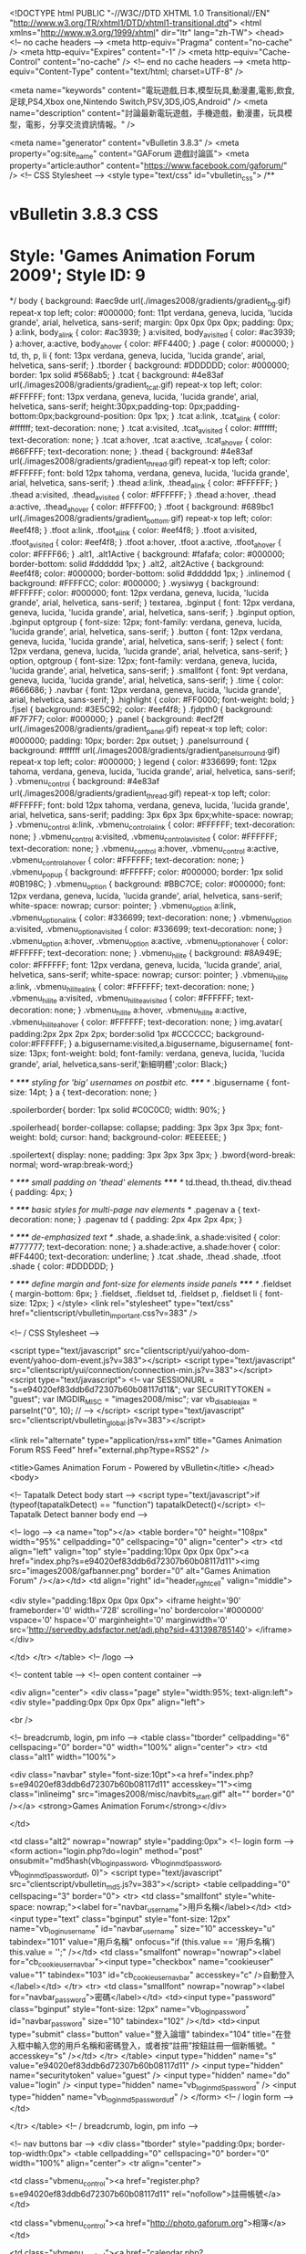 <!DOCTYPE html PUBLIC "-//W3C//DTD XHTML 1.0 Transitional//EN" "http://www.w3.org/TR/xhtml1/DTD/xhtml1-transitional.dtd">
<html xmlns="http://www.w3.org/1999/xhtml" dir="ltr" lang="zh-TW">
<head>
	<!-- no cache headers -->
	<meta http-equiv="Pragma" content="no-cache" />
	<meta http-equiv="Expires" content="-1" />
	<meta http-equiv="Cache-Control" content="no-cache" />
	<!-- end no cache headers -->
	<meta http-equiv="Content-Type" content="text/html; charset=UTF-8" />

<meta name="keywords" content="電玩遊戲,日本,模型玩具,動漫畫,電影,飲食,足球,PS4,Xbox one,Nintendo Switch,PSV,3DS,iOS,Android" />
<meta name="description" content="討論最新電玩遊戲，手機遊戲，動漫畫，玩具模型，電影，分享交流資訊情報。" />

<meta name="generator" content="vBulletin 3.8.3" />
<meta property="og:site_name" content="GAForum 遊戲討論區">
<meta property="article:author" content="https://www.facebook.com/gaforum/" />
<!-- CSS Stylesheet -->
<style type="text/css" id="vbulletin_css">
/**
* vBulletin 3.8.3 CSS
* Style: 'Games Animation Forum 2009'; Style ID: 9
*/
body
{
	background: #aec9de url(./images2008/gradients/gradient_bg.gif) repeat-x top left;
	color: #000000;
	font: 11pt verdana, geneva, lucida, 'lucida grande', arial, helvetica, sans-serif;
	margin: 0px 0px 0px 0px;
	padding: 0px;
}
a:link, body_alink
{
	color: #ac3939;
}
a:visited, body_avisited
{
	color: #ac3939;
}
a:hover, a:active, body_ahover
{
	color: #FF4400;
}
.page
{
	color: #000000;
}
td, th, p, li
{
	font: 13px verdana, geneva, lucida, 'lucida grande', arial, helvetica, sans-serif;
}
.tborder
{
	background: #DDDDDD;
	color: #000000;
	border: 1px solid #568ab5;
}
.tcat
{
	background: #4e83af url(./images2008/gradients/gradient_tcat.gif) repeat-x top left;
	color: #FFFFFF;
	font: 13px verdana, geneva, lucida, 'lucida grande', arial, helvetica, sans-serif;
	height:30px;padding-top: 0px;padding-bottom:0px;background-position: 0px 1px;
}
.tcat a:link, .tcat_alink
{
	color: #ffffff;
	text-decoration: none;
}
.tcat a:visited, .tcat_avisited
{
	color: #ffffff;
	text-decoration: none;
}
.tcat a:hover, .tcat a:active, .tcat_ahover
{
	color: #66FFFF;
	text-decoration: none;
}
.thead
{
	background: #4e83af url(./images2008/gradients/gradient_thread.gif) repeat-x top left;
	color: #FFFFFF;
	font: bold 12px tahoma, verdana, geneva, lucida, 'lucida grande', arial, helvetica, sans-serif;
}
.thead a:link, .thead_alink
{
	color: #FFFFFF;
}
.thead a:visited, .thead_avisited
{
	color: #FFFFFF;
}
.thead a:hover, .thead a:active, .thead_ahover
{
	color: #FFFF00;
}
.tfoot
{
	background: #689bc1 url(./images2008/gradients/gradient_bottom.gif) repeat-x top left;
	color: #eef4f8;
}
.tfoot a:link, .tfoot_alink
{
	color: #eef4f8;
}
.tfoot a:visited, .tfoot_avisited
{
	color: #eef4f8;
}
.tfoot a:hover, .tfoot a:active, .tfoot_ahover
{
	color: #FFFF66;
}
.alt1, .alt1Active
{
	background: #fafafa;
	color: #000000;
	border-bottom: solid #dddddd 1px;
}
.alt2, .alt2Active
{
	background: #eef4f8;
	color: #000000;
	border-bottom: solid #dddddd 1px;
}
.inlinemod
{
	background: #FFFFCC;
	color: #000000;
}
.wysiwyg
{
	background: #FFFFFF;
	color: #000000;
	font: 12px verdana, geneva, lucida, 'lucida grande', arial, helvetica, sans-serif;
}
textarea, .bginput
{
	font: 12px verdana, geneva, lucida, 'lucida grande', arial, helvetica, sans-serif;
}
.bginput option, .bginput optgroup
{
	font-size: 12px;
	font-family: verdana, geneva, lucida, 'lucida grande', arial, helvetica, sans-serif;
}
.button
{
	font: 12px verdana, geneva, lucida, 'lucida grande', arial, helvetica, sans-serif;
}
select
{
	font: 12px verdana, geneva, lucida, 'lucida grande', arial, helvetica, sans-serif;
}
option, optgroup
{
	font-size: 12px;
	font-family: verdana, geneva, lucida, 'lucida grande', arial, helvetica, sans-serif;
}
.smallfont
{
	font: 9pt verdana, geneva, lucida, 'lucida grande', arial, helvetica, sans-serif;
}
.time
{
	color: #666686;
}
.navbar
{
	font: 12px verdana, geneva, lucida, 'lucida grande', arial, helvetica, sans-serif;
}
.highlight
{
	color: #FF0000;
	font-weight: bold;
}
.fjsel
{
	background: #3E5C92;
	color: #eef4f8;
}
.fjdpth0
{
	background: #F7F7F7;
	color: #000000;
}
.panel
{
	background: #ecf2ff url(./images2008/gradients/gradient_panel.gif) repeat-x top left;
	color: #000000;
	padding: 10px;
	border: 2px outset;
}
.panelsurround
{
	background: #ffffff url(./images2008/gradients/gradient_panelsurround.gif) repeat-x top left;
	color: #000000;
}
legend
{
	color: #336699;
	font: 12px tahoma, verdana, geneva, lucida, 'lucida grande', arial, helvetica, sans-serif;
}
.vbmenu_control
{
	background: #4e83af url(./images2008/gradients/gradient_thread.gif) repeat-x top left;
	color: #FFFFFF;
	font: bold 12px tahoma, verdana, geneva, lucida, 'lucida grande', arial, helvetica, sans-serif;
	padding: 3px 6px 3px 6px;white-space: nowrap;
}
.vbmenu_control a:link, .vbmenu_control_alink
{
	color: #FFFFFF;
	text-decoration: none;
}
.vbmenu_control a:visited, .vbmenu_control_avisited
{
	color: #FFFFFF;
	text-decoration: none;
}
.vbmenu_control a:hover, .vbmenu_control a:active, .vbmenu_control_ahover
{
	color: #FFFFFF;
	text-decoration: none;
}
.vbmenu_popup
{
	background: #FFFFFF;
	color: #000000;
	border: 1px solid #0B198C;
}
.vbmenu_option
{
	background: #BBC7CE;
	color: #000000;
	font: 12px verdana, geneva, lucida, 'lucida grande', arial, helvetica, sans-serif;
	white-space: nowrap;
	cursor: pointer;
}
.vbmenu_option a:link, .vbmenu_option_alink
{
	color: #336699;
	text-decoration: none;
}
.vbmenu_option a:visited, .vbmenu_option_avisited
{
	color: #336699;
	text-decoration: none;
}
.vbmenu_option a:hover, .vbmenu_option a:active, .vbmenu_option_ahover
{
	color: #FFFFFF;
	text-decoration: none;
}
.vbmenu_hilite
{
	background: #8A949E;
	color: #FFFFFF;
	font: 12px verdana, geneva, lucida, 'lucida grande', arial, helvetica, sans-serif;
	white-space: nowrap;
	cursor: pointer;
}
.vbmenu_hilite a:link, .vbmenu_hilite_alink
{
	color: #FFFFFF;
	text-decoration: none;
}
.vbmenu_hilite a:visited, .vbmenu_hilite_avisited
{
	color: #FFFFFF;
	text-decoration: none;
}
.vbmenu_hilite a:hover, .vbmenu_hilite a:active, .vbmenu_hilite_ahover
{
	color: #FFFFFF;
	text-decoration: none;
}
img.avatar{
padding:2px 2px 2px 2px;
border:solid 1px #CCCCCC;
background-color:#FFFFFF;
}
a.bigusername:visited,a.bigusername,.bigusername{ font-size: 13px;  font-weight: bold;  font-family: verdana, geneva, lucida, 'lucida grande', arial, helvetica,sans-serif,'新細明體';color: Black;}



/* ***** styling for 'big' usernames on postbit etc. ***** */
.bigusername { font-size: 14pt; }
a { text-decoration: none; }

.spoilerborder{
	border: 1px solid #C0C0C0;
	width: 90%;
}

.spoilerhead{
	border-collapse: collapse;
	padding: 3px 3px 3px 3px;
	font-weight: bold;
	cursor: hand;
	background-color: #EEEEEE;
}

.spoilertext{
	display: none;
	padding: 3px 3px 3px 3px;
}
.bword{word-break: normal; word-wrap:break-word;}

/* ***** small padding on 'thead' elements ***** */
td.thead, th.thead, div.thead { padding: 4px; }

/* ***** basic styles for multi-page nav elements */
.pagenav a { text-decoration: none; }
.pagenav td { padding: 2px 4px 2px 4px; }

/* ***** de-emphasized text */
.shade, a.shade:link, a.shade:visited { color: #777777; text-decoration: none; }
a.shade:active, a.shade:hover { color: #FF4400; text-decoration: underline; }
.tcat .shade, .thead .shade, .tfoot .shade { color: #DDDDDD; }

/* ***** define margin and font-size for elements inside panels ***** */
.fieldset { margin-bottom: 6px; }
.fieldset, .fieldset td, .fieldset p, .fieldset li { font-size: 12px; }
</style>
<link rel="stylesheet" type="text/css" href="clientscript/vbulletin_important.css?v=383" />


<!-- / CSS Stylesheet -->

<script type="text/javascript" src="clientscript/yui/yahoo-dom-event/yahoo-dom-event.js?v=383"></script>
<script type="text/javascript" src="clientscript/yui/connection/connection-min.js?v=383"></script>
<script type="text/javascript">
<!--
var SESSIONURL = "s=e94020ef83ddb6d72307b60b08117d11&";
var SECURITYTOKEN = "guest";
var IMGDIR_MISC = "images2008/misc";
var vb_disable_ajax = parseInt("0", 10);
// -->
</script>
<script type="text/javascript" src="clientscript/vbulletin_global.js?v=383"></script>



	<link rel="alternate" type="application/rss+xml" title="Games Animation Forum RSS Feed" href="external.php?type=RSS2" />
	


	<title>Games Animation Forum - Powered by vBulletin</title>
</head>
<body>

<!-- Tapatalk Detect body start -->
<script type="text/javascript">if (typeof(tapatalkDetect) == "function") tapatalkDetect()</script>
<!-- Tapatalk Detect banner body end -->

<!-- logo -->
<a name="top"></a>
<table border="0" height="108px" width="95%" cellpadding="0" cellspacing="0" align="center">
<tr>
	<td align="left" valign="top" style="padding:10px 0px 0px 0px"><a href="index.php?s=e94020ef83ddb6d72307b60b08117d11"><img src="images2008/gafbanner.png" border="0" alt="Games Animation Forum" /></a></td>
	<td align="right" id="header_right_cell" valign="middle">
		
<div style="padding:18px 0px 0px 0px">
<iframe height='90' frameborder='0' width='728' scrolling='no' 
		 bordercolor='#000000' vspace='0' hspace='0' marginheight='0' 
		 marginwidth='0' src='http://servedby.adsfactor.net/adi.php?sid=431398785140'>
</iframe>
</div>

	</td>
</tr>
</table>
<!-- /logo -->

<!-- content table -->
<!-- open content container -->

<div align="center">
	<div class="page" style="width:95%; text-align:left">
		<div style="padding:0px 0px 0px 0px" align="left">





<br />

<!-- breadcrumb, login, pm info -->
<table class="tborder" cellpadding="6" cellspacing="0" border="0" width="100%" align="center">
<tr>
	<td class="alt1" width="100%">
		
			<div class="navbar" style="font-size:10pt"><a href="index.php?s=e94020ef83ddb6d72307b60b08117d11" accesskey="1"><img class="inlineimg" src="images2008/misc/navbits_start.gif" alt="" border="0" /></a> <strong>Games Animation Forum</strong></div>
		
	</td>

	<td class="alt2" nowrap="nowrap" style="padding:0px">
		<!-- login form -->
		<form action="login.php?do=login" method="post" onsubmit="md5hash(vb_login_password, vb_login_md5password, vb_login_md5password_utf, 0)">
		<script type="text/javascript" src="clientscript/vbulletin_md5.js?v=383"></script>
		<table cellpadding="0" cellspacing="3" border="0">
		<tr>
			<td class="smallfont" style="white-space: nowrap;"><label for="navbar_username">用戶名稱</label></td>
			<td><input type="text" class="bginput" style="font-size: 12px" name="vb_login_username" id="navbar_username" size="10" accesskey="u" tabindex="101" value="用戶名稱" onfocus="if (this.value == '用戶名稱') this.value = '';" /></td>
			<td class="smallfont" nowrap="nowrap"><label for="cb_cookieuser_navbar"><input type="checkbox" name="cookieuser" value="1" tabindex="103" id="cb_cookieuser_navbar" accesskey="c" />自動登入</label></td>
		</tr>
		<tr>
			<td class="smallfont" nowrap="nowrap"><label for="navbar_password">密碼</label></td>
			<td><input type="password" class="bginput" style="font-size: 12px" name="vb_login_password" id="navbar_password" size="10" tabindex="102" /></td>
			<td><input type="submit" class="button" value="登入論壇" tabindex="104" title="在登入框中輸入您的用戶名稱和密碼登入，或者按“註冊”按鈕註冊一個新帳號。" accesskey="s" /></td>
		</tr>
		</table>
		<input type="hidden" name="s" value="e94020ef83ddb6d72307b60b08117d11" />
		<input type="hidden" name="securitytoken" value="guest" />
		<input type="hidden" name="do" value="login" />
		<input type="hidden" name="vb_login_md5password" />
		<input type="hidden" name="vb_login_md5password_utf" />
		</form>
		<!-- / login form -->
	</td>

</tr>
</table>
<!-- / breadcrumb, login, pm info -->

<!-- nav buttons bar -->
<div class="tborder" style="padding:0px; border-top-width:0px">
	<table cellpadding="0" cellspacing="0" border="0" width="100%" align="center">
	<tr align="center">
		
		
			<td class="vbmenu_control"><a href="register.php?s=e94020ef83ddb6d72307b60b08117d11" rel="nofollow">註冊帳號</a></td>
		
		<td class="vbmenu_control"><a href="http://photo.gaforum.org">相簿</a></td>
		
			
			
		
		<td class="vbmenu_control"><a href="calendar.php?s=e94020ef83ddb6d72307b60b08117d11">日曆事件</a></td>

				<td class="vbmenu_control"><a href="forumdisplay.php?f=68" accesskey="2">查看新文章</a></td>
		
			
			<td class="vbmenu_control"><a href="forumdisplay.php?s=e94020ef83ddb6d72307b60b08117d11&amp;do=markread" rel="nofollow">標記版面已讀</a></td>
			
		
		
		
		</tr>
	</table>
</div>
<!-- / nav buttons bar -->

<br />












<!-- guest welcome message -->
<table class="tborder" cellpadding="6" cellspacing="0" border="0" width="100%" align="center">
<tr>
	<td class="tcat">歡迎來到<b>Games Animation Forum</b>!</td>
</tr>
<tr>
	<td class="alt1">
		您需要<a href="register.php?s=e94020ef83ddb6d72307b60b08117d11" rel="nofollow"><strong>註冊</strong></a>才能夠發文，首先請閱讀<a href="faq.php?s=e94020ef83ddb6d72307b60b08117d11"><strong>論壇説明</strong></a>以獲取更多資訊。<a href="register.php?s=e94020ef83ddb6d72307b60b08117d11"><strong>按此註冊</strong></a>，
或者選擇下面您所感興趣的版面進行瀏覽。
	</td>
</tr>
</table>
<!-- / guest welcome message -->
<br />


<div style="width:88px; overflow:hidden; float:right;">
<iframe src="//www.facebook.com/plugins/like.php?href=http%3A%2F%2Fwww.facebook.com%2Fgaforum&amp;width&amp;layout=button_count&amp;action=like&amp;show_faces=false&amp;share=false&amp;height=21" scrolling="no" frameborder="0" style="border:none; overflow:hidden; height:21px;" allowTransparency="true"></iframe>
</div>
<!-- main -->
<table class="tborder" cellpadding="6" cellspacing="0" border="0" width="100%" align="center">
<thead>
	<tr align="center">
	  <td class="thead">&nbsp;</td>
	  <td class="thead" width="100%" align="left">版面</td>
	  <td class="thead" nowrap="nowrap">主題</td>
	  <td class="thead" nowrap="nowrap">文章</td>
      <td class="thead" nowrap="nowrap">最後發表</td>
	  
	  <td class="thead" nowrap="nowrap" width="85">版主</td>
	  
	</tr>
</thead>

<tbody>

	<tr>
		<td class="tcat" colspan="6">
			
			<a style="float:right" href="#top" onclick="return toggle_collapse('forumbit_3')"><img id="collapseimg_forumbit_3" src="images2008/buttons/collapse_tcat.gif" alt="" border="0" /></a>
			
			<a href="forumdisplay.php?s=e94020ef83ddb6d72307b60b08117d11&amp;f=3">告示區</a>
			
			
		</td>
	</tr>

</tbody>



<tbody id="collapseobj_forumbit_3" style="">

<tr align="center">
	<td class="alt2"><img src="images2008/statusicon/forum_old.gif" alt="" border="0" id="forum_statusicon_12" /></td>
	<td class="alt1Active" align="left" id="f12">
		<div>
			<a href="forumdisplay.php?s=e94020ef83ddb6d72307b60b08117d11&amp;f=12"><strong>GAF告示版</strong></a>
			<!---->
		</div>
		
		
		
	</td>
	<td class="alt2">1,906</td>
	<td class="alt1">20,147</td>
    <td class="alt2" nowrap="nowrap">
<div class="smallfont" align="right">
	<div>
		<span style="white-space:nowrap">
		
		
		<a href="showthread.php?s=e94020ef83ddb6d72307b60b08117d11&amp;goto=newpost&amp;t=162264" style="white-space:nowrap" title="轉到主題“廣告匯報topic (張貼連結前請看頭post, 多謝合作)”的首個未讀回覆">廣告匯報topic (張貼連結前請看頭post,...</a></span>
	</div>
	<div align="right">
		<a href="member.php?s=e94020ef83ddb6d72307b60b08117d11&amp;find=lastposter&amp;f=12" rel="nofollow">滅龍士</a>
	</div>
	<div align="right" style="white-space:nowrap">
		03-07-18 <span class="time">08:34 PM</span>
		<a href="showthread.php?s=e94020ef83ddb6d72307b60b08117d11&amp;p=11558022#post11558022"><img class="inlineimg" src="images2008/buttons/lastpost.gif" alt="轉到最後發表的文章" border="0" /></a>
	</div>
</div>
</td>
	
	<td class="alt1"><div class="smallfont"><a href="member.php?s=e94020ef83ddb6d72307b60b08117d11&amp;u=27723">GreenTea</a>&nbsp;</div></td>
	
</tr>


</tbody>


<tbody>

	<tr>
		<td class="tcat" colspan="6">
			
			<a style="float:right" href="#top" onclick="return toggle_collapse('forumbit_4')"><img id="collapseimg_forumbit_4" src="images2008/buttons/collapse_tcat.gif" alt="" border="0" /></a>
			
			<a href="forumdisplay.php?s=e94020ef83ddb6d72307b60b08117d11&amp;f=4">GAF區</a>
			
			
		</td>
	</tr>

</tbody>



<tbody id="collapseobj_forumbit_4" style="">

<tr align="center">
	<td class="alt2"><img src="images2008/statusicon/forum_old.gif" alt="" border="0" id="forum_statusicon_8" /></td>
	<td class="alt1Active" align="left" id="f8">
		<div>
			<a href="forumdisplay.php?s=e94020ef83ddb6d72307b60b08117d11&amp;f=8"><strong>日本動漫畫討論版</strong></a>
			<!---->
		</div>
		
		
		
	</td>
	<td class="alt2">8,246</td>
	<td class="alt1">717,593</td>
    <td class="alt2" nowrap="nowrap">
<div class="smallfont" align="right">
	<div>
		<span style="white-space:nowrap">
		
		
		<a href="showthread.php?s=e94020ef83ddb6d72307b60b08117d11&amp;goto=newpost&amp;t=245820" style="white-space:nowrap" title="轉到主題“月曜日のたわわ(全12回)”的首個未讀回覆">月曜日のたわわ(全12回)</a></span>
	</div>
	<div align="right">
		<a href="member.php?s=e94020ef83ddb6d72307b60b08117d11&amp;find=lastposter&amp;f=8" rel="nofollow">亍　◣</a>
	</div>
	<div align="right" style="white-space:nowrap">
		今天 <span class="time">08:45 AM</span>
		<a href="showthread.php?s=e94020ef83ddb6d72307b60b08117d11&amp;p=11560304#post11560304"><img class="inlineimg" src="images2008/buttons/lastpost.gif" alt="轉到最後發表的文章" border="0" /></a>
	</div>
</div>
</td>
	
	<td class="alt1"><div class="smallfont"><a href="member.php?s=e94020ef83ddb6d72307b60b08117d11&amp;u=849">T.K.</a>, <a href="member.php?s=e94020ef83ddb6d72307b60b08117d11&amp;u=696">money</a>&nbsp;</div></td>
	
</tr>
<tr align="center">
	<td class="alt2"><img src="images2008/statusicon/forum_old.gif" alt="" border="0" id="forum_statusicon_9" /></td>
	<td class="alt1Active" align="left" id="f9">
		<div>
			<a href="forumdisplay.php?s=e94020ef83ddb6d72307b60b08117d11&amp;f=9"><strong>電視遊戲討論版</strong></a>
			<!---->
		</div>
		
		
		
	</td>
	<td class="alt2">12,995</td>
	<td class="alt1">700,197</td>
    <td class="alt2" nowrap="nowrap">
<div class="smallfont" align="right">
	<div>
		<span style="white-space:nowrap">
		
		
			<strong style="color:#336699;">[ETC]</strong>
			</span>
			<span style="white-space:nowrap">
		
		<a href="showthread.php?s=e94020ef83ddb6d72307b60b08117d11&amp;goto=newpost&amp;t=249970" style="white-space:nowrap" title="轉到主題“無双OROCHI３”的首個未讀回覆">無双OROCHI３</a></span>
	</div>
	<div align="right">
		<a href="member.php?s=e94020ef83ddb6d72307b60b08117d11&amp;find=lastposter&amp;f=9" rel="nofollow">whassupbun</a>
	</div>
	<div align="right" style="white-space:nowrap">
		今天 <span class="time">09:08 AM</span>
		<a href="showthread.php?s=e94020ef83ddb6d72307b60b08117d11&amp;p=11560308#post11560308"><img class="inlineimg" src="images2008/buttons/lastpost.gif" alt="轉到最後發表的文章" border="0" /></a>
	</div>
</div>
</td>
	
	<td class="alt1"><div class="smallfont"><a href="member.php?s=e94020ef83ddb6d72307b60b08117d11&amp;u=69">neo2046</a>, <a href="member.php?s=e94020ef83ddb6d72307b60b08117d11&amp;u=21630">シェンムー</a>&nbsp;</div></td>
	
</tr>
<tr align="center">
	<td class="alt2"><img src="images2008/statusicon/forum_old.gif" alt="" border="0" id="forum_statusicon_14" /></td>
	<td class="alt1Active" align="left" id="f14">
		<div>
			<a href="forumdisplay.php?s=e94020ef83ddb6d72307b60b08117d11&amp;f=14"><strong>手提遊戲機討論版</strong></a>
			<!---->
		</div>
		
		
		
	</td>
	<td class="alt2">5,769</td>
	<td class="alt1">338,128</td>
    <td class="alt2" nowrap="nowrap">
<div class="smallfont" align="right">
	<div>
		<span style="white-space:nowrap">
		
		
			<strong style="color:#336699;">[PSV]</strong>
			</span>
			<span style="white-space:nowrap">
		
		<a href="showthread.php?s=e94020ef83ddb6d72307b60b08117d11&amp;goto=newpost&amp;t=219838" style="white-space:nowrap" title="轉到主題“PS Vita 綜合情報討論區│全新「PCH-2000」型號 HK$1680│「Vita TV」HK$798”的首個未讀回覆">PS Vita 綜合情報討論區│全新「PCH-20...</a></span>
	</div>
	<div align="right">
		<a href="member.php?s=e94020ef83ddb6d72307b60b08117d11&amp;find=lastposter&amp;f=14" rel="nofollow">HAKAIDER</a>
	</div>
	<div align="right" style="white-space:nowrap">
		昨天 <span class="time">08:16 PM</span>
		<a href="showthread.php?s=e94020ef83ddb6d72307b60b08117d11&amp;p=11560235#post11560235"><img class="inlineimg" src="images2008/buttons/lastpost.gif" alt="轉到最後發表的文章" border="0" /></a>
	</div>
</div>
</td>
	
	<td class="alt1"><div class="smallfont"><a href="member.php?s=e94020ef83ddb6d72307b60b08117d11&amp;u=64">t-cup</a>, <a href="member.php?s=e94020ef83ddb6d72307b60b08117d11&amp;u=134">亞飛</a>&nbsp;</div></td>
	
</tr>
<tr align="center">
	<td class="alt2"><img src="images2008/statusicon/forum_old.gif" alt="" border="0" id="forum_statusicon_35" /></td>
	<td class="alt1Active" align="left" id="f35">
		<div>
			<a href="forumdisplay.php?s=e94020ef83ddb6d72307b60b08117d11&amp;f=35"><strong>攻略及心得交流區</strong></a>
			<!---->
		</div>
		
		
		
	</td>
	<td class="alt2">854</td>
	<td class="alt1">306,400</td>
    <td class="alt2" nowrap="nowrap">
<div class="smallfont" align="right">
	<div>
		<span style="white-space:nowrap">
		
		
			<strong style="color:#336699;">[NS]</strong>
			</span>
			<span style="white-space:nowrap">
		
		<a href="showthread.php?s=e94020ef83ddb6d72307b60b08117d11&amp;goto=newpost&amp;t=247880" style="white-space:nowrap" title="轉到主題“Splatoon 2 ｜ イカ戰略部- 互射心得交流- ᔦꙬᔨ --– Ver3.0,Shut up and take my money”的首個未讀回覆">Splatoon 2 ｜ イカ戰略部- 互射心得交流-...</a></span>
	</div>
	<div align="right">
		<a href="member.php?s=e94020ef83ddb6d72307b60b08117d11&amp;find=lastposter&amp;f=35" rel="nofollow">leungky1</a>
	</div>
	<div align="right" style="white-space:nowrap">
		昨天 <span class="time">11:07 AM</span>
		<a href="showthread.php?s=e94020ef83ddb6d72307b60b08117d11&amp;p=11560162#post11560162"><img class="inlineimg" src="images2008/buttons/lastpost.gif" alt="轉到最後發表的文章" border="0" /></a>
	</div>
</div>
</td>
	
	<td class="alt1"><div class="smallfont">&nbsp;</div></td>
	
</tr>
<tr align="center">
	<td class="alt2"><img src="images2008/statusicon/forum_old.gif" alt="" border="0" id="forum_statusicon_10" /></td>
	<td class="alt1Active" align="left" id="f10">
		<div>
			<a href="forumdisplay.php?s=e94020ef83ddb6d72307b60b08117d11&amp;f=10"><strong>街機遊戲討論版</strong></a>
			<!---->
		</div>
		
		
		
	</td>
	<td class="alt2">1,286</td>
	<td class="alt1">368,510</td>
    <td class="alt2" nowrap="nowrap">
<div class="smallfont" align="right">
	<div>
		<span style="white-space:nowrap">
		
		
		<a href="showthread.php?s=e94020ef83ddb6d72307b60b08117d11&amp;goto=newpost&amp;t=232881" style="white-space:nowrap" title="轉到主題“三國志大戰討論區 Vol.LIX &lt;&lt;我們回來了&gt;&gt;”的首個未讀回覆">三國志大戰討論區 Vol.LIX &lt;&lt;我...</a></span>
	</div>
	<div align="right">
		<a href="member.php?s=e94020ef83ddb6d72307b60b08117d11&amp;find=lastposter&amp;f=40" rel="nofollow">gun2506</a>
	</div>
	<div align="right" style="white-space:nowrap">
		今天 <span class="time">01:06 AM</span>
		<a href="showthread.php?s=e94020ef83ddb6d72307b60b08117d11&amp;p=11560289#post11560289"><img class="inlineimg" src="images2008/buttons/lastpost.gif" alt="轉到最後發表的文章" border="0" /></a>
	</div>
</div>
</td>
	
	<td class="alt1"><div class="smallfont"><a href="member.php?s=e94020ef83ddb6d72307b60b08117d11&amp;u=51">dan</a>, <a href="member.php?s=e94020ef83ddb6d72307b60b08117d11&amp;u=1462">snowman</a>&nbsp;</div></td>
	
</tr>
<tr align="center">
	<td class="alt2"><img src="images2008/statusicon/forum_old.gif" alt="" border="0" id="forum_statusicon_13" /></td>
	<td class="alt1Active" align="left" id="f13">
		<div>
			<a href="forumdisplay.php?s=e94020ef83ddb6d72307b60b08117d11&amp;f=13"><strong>PC電腦遊戲討論版</strong></a>
			<!---->
		</div>
		
		
		
	</td>
	<td class="alt2">3,207</td>
	<td class="alt1">472,589</td>
    <td class="alt2" nowrap="nowrap">
<div class="smallfont" align="right">
	<div>
		<span style="white-space:nowrap">
		
		
		<a href="showthread.php?s=e94020ef83ddb6d72307b60b08117d11&amp;goto=newpost&amp;t=249424" style="white-space:nowrap" title="轉到主題“「艦隊これくしょん -艦これ-」2018年3月23日一期最後的活動完結 VOL.13”的首個未讀回覆">「艦隊これくしょん -艦これ-」2018年3月2...</a></span>
	</div>
	<div align="right">
		<a href="member.php?s=e94020ef83ddb6d72307b60b08117d11&amp;find=lastposter&amp;f=13" rel="nofollow">leotam3</a>
	</div>
	<div align="right" style="white-space:nowrap">
		昨天 <span class="time">11:02 PM</span>
		<a href="showthread.php?s=e94020ef83ddb6d72307b60b08117d11&amp;p=11560264#post11560264"><img class="inlineimg" src="images2008/buttons/lastpost.gif" alt="轉到最後發表的文章" border="0" /></a>
	</div>
</div>
</td>
	
	<td class="alt1"><div class="smallfont"><a href="member.php?s=e94020ef83ddb6d72307b60b08117d11&amp;u=1058">Hitomi</a>&nbsp;</div></td>
	
</tr>
<tr align="center">
	<td class="alt2"><img src="images2008/statusicon/forum_old.gif" alt="" border="0" id="forum_statusicon_39" /></td>
	<td class="alt1Active" align="left" id="f39">
		<div>
			<a href="forumdisplay.php?s=e94020ef83ddb6d72307b60b08117d11&amp;f=39"><strong>手機資訊/電腦軟硬討論</strong></a>
			<!---->
		</div>
		
		
		
	</td>
	<td class="alt2">19,684</td>
	<td class="alt1">165,911</td>
    <td class="alt2" nowrap="nowrap">
<div class="smallfont" align="right">
	<div>
		<span style="white-space:nowrap">
		
		
			<strong style="color:#336699;">[主題公園]</strong>
			</span>
			<span style="white-space:nowrap">
		
		<a href="showthread.php?s=e94020ef83ddb6d72307b60b08117d11&amp;goto=newpost&amp;t=218795" style="white-space:nowrap" title="轉到主題“WindowsPhone 系統/手提/平板 討論區 (一)”的首個未讀回覆">WindowsPhone 系統/手提/平板 討論區 (一...</a></span>
	</div>
	<div align="right">
		<a href="member.php?s=e94020ef83ddb6d72307b60b08117d11&amp;find=lastposter&amp;f=39" rel="nofollow">nds</a>
	</div>
	<div align="right" style="white-space:nowrap">
		今天 <span class="time">12:21 AM</span>
		<a href="showthread.php?s=e94020ef83ddb6d72307b60b08117d11&amp;p=11560279#post11560279"><img class="inlineimg" src="images2008/buttons/lastpost.gif" alt="轉到最後發表的文章" border="0" /></a>
	</div>
</div>
</td>
	
	<td class="alt1"><div class="smallfont"><a href="member.php?s=e94020ef83ddb6d72307b60b08117d11&amp;u=3002">Gnosis</a>&nbsp;</div></td>
	
</tr>
<tr align="center">
	<td class="alt2"><img src="images2008/statusicon/forum_old.gif" alt="" border="0" id="forum_statusicon_41" /></td>
	<td class="alt1Active" align="left" id="f41">
		<div>
			<a href="forumdisplay.php?s=e94020ef83ddb6d72307b60b08117d11&amp;f=41"><strong>手機平板遊戲討論版</strong></a>
			<!---->
		</div>
		
		
		
	</td>
	<td class="alt2">610</td>
	<td class="alt1">262,498</td>
    <td class="alt2" nowrap="nowrap">
<div class="smallfont" align="right">
	<div>
		<span style="white-space:nowrap">
		
		
		<a href="showthread.php?s=e94020ef83ddb6d72307b60b08117d11&amp;goto=newpost&amp;t=242141" style="white-space:nowrap" title="轉到主題“「スーパーロボット大戦X-Ω」討論區。 巴里華擊団・花組參戰”的首個未讀回覆">「スーパーロボット大戦X-Ω」討論區。 巴里...</a></span>
	</div>
	<div align="right">
		<a href="member.php?s=e94020ef83ddb6d72307b60b08117d11&amp;find=lastposter&amp;f=41" rel="nofollow">ShinDou</a>
	</div>
	<div align="right" style="white-space:nowrap">
		今天 <span class="time">08:51 AM</span>
		<a href="showthread.php?s=e94020ef83ddb6d72307b60b08117d11&amp;p=11560307#post11560307"><img class="inlineimg" src="images2008/buttons/lastpost.gif" alt="轉到最後發表的文章" border="0" /></a>
	</div>
</div>
</td>
	
	<td class="alt1"><div class="smallfont"><a href="member.php?s=e94020ef83ddb6d72307b60b08117d11&amp;u=707">KTN</a>, <a href="member.php?s=e94020ef83ddb6d72307b60b08117d11&amp;u=2525">Metal Gear NT</a>&nbsp;</div></td>
	
</tr>


</tbody>


<tbody>

	<tr>
		<td class="tcat" colspan="6">
			
			<a style="float:right" href="#top" onclick="return toggle_collapse('forumbit_5')"><img id="collapseimg_forumbit_5" src="images2008/buttons/collapse_tcat.gif" alt="" border="0" /></a>
			
			<a href="forumdisplay.php?s=e94020ef83ddb6d72307b60b08117d11&amp;f=5">其他</a>
			
			
		</td>
	</tr>

</tbody>



<tbody id="collapseobj_forumbit_5" style="">

<tr align="center">
	<td class="alt2"><img src="images2008/statusicon/forum_old.gif" alt="" border="0" id="forum_statusicon_15" /></td>
	<td class="alt1Active" align="left" id="f15">
		<div>
			<a href="forumdisplay.php?s=e94020ef83ddb6d72307b60b08117d11&amp;f=15"><strong>~清談館~</strong></a>
			<!---->
		</div>
		
		
		
	</td>
	<td class="alt2">14,860</td>
	<td class="alt1">1,228,362</td>
    <td class="alt2" nowrap="nowrap">
<div class="smallfont" align="right">
	<div>
		<span style="white-space:nowrap">
		
		
		<a href="showthread.php?s=e94020ef83ddb6d72307b60b08117d11&amp;goto=newpost&amp;t=245514" style="white-space:nowrap" title="轉到主題“有無d一睇你真係會笑XD/有趣既圖分享下?? [vol.24]”的首個未讀回覆">有無d一睇你真係會笑XD/有趣既圖分享下??...</a></span>
	</div>
	<div align="right">
		<a href="member.php?s=e94020ef83ddb6d72307b60b08117d11&amp;find=lastposter&amp;f=15" rel="nofollow">亍　◣</a>
	</div>
	<div align="right" style="white-space:nowrap">
		昨天 <span class="time">11:19 PM</span>
		<a href="showthread.php?s=e94020ef83ddb6d72307b60b08117d11&amp;p=11560269#post11560269"><img class="inlineimg" src="images2008/buttons/lastpost.gif" alt="轉到最後發表的文章" border="0" /></a>
	</div>
</div>
</td>
	
	<td class="alt1"><div class="smallfont"><a href="member.php?s=e94020ef83ddb6d72307b60b08117d11&amp;u=1692">佳佳里</a>, <a href="member.php?s=e94020ef83ddb6d72307b60b08117d11&amp;u=122">Kojiro Fuuma</a>&nbsp;</div></td>
	
</tr>
<tr align="center">
	<td class="alt2"><img src="images2008/statusicon/forum_old.gif" alt="" border="0" id="forum_statusicon_17" /></td>
	<td class="alt1Active" align="left" id="f17">
		<div>
			<a href="forumdisplay.php?s=e94020ef83ddb6d72307b60b08117d11&amp;f=17"><strong>收藏品討論版</strong></a>
			<!---->
		</div>
		
		
		
	</td>
	<td class="alt2">4,126</td>
	<td class="alt1">326,888</td>
    <td class="alt2" nowrap="nowrap">
<div class="smallfont" align="right">
	<div>
		<span style="white-space:nowrap">
		
		
		<a href="showthread.php?s=e94020ef83ddb6d72307b60b08117d11&amp;goto=newpost&amp;t=239046" style="white-space:nowrap" title="轉到主題“Bandai 模型討論區 Vol.26”的首個未讀回覆">Bandai 模型討論區 Vol.26</a></span>
	</div>
	<div align="right">
		<a href="member.php?s=e94020ef83ddb6d72307b60b08117d11&amp;find=lastposter&amp;f=17" rel="nofollow">fami~yan</a>
	</div>
	<div align="right" style="white-space:nowrap">
		昨天 <span class="time">10:41 PM</span>
		<a href="showthread.php?s=e94020ef83ddb6d72307b60b08117d11&amp;p=11560257#post11560257"><img class="inlineimg" src="images2008/buttons/lastpost.gif" alt="轉到最後發表的文章" border="0" /></a>
	</div>
</div>
</td>
	
	<td class="alt1"><div class="smallfont"><a href="member.php?s=e94020ef83ddb6d72307b60b08117d11&amp;u=1511">kog</a>&nbsp;</div></td>
	
</tr>
<tr align="center">
	<td class="alt2"><img src="images2008/statusicon/forum_old.gif" alt="" border="0" id="forum_statusicon_44" /></td>
	<td class="alt1Active" align="left" id="f44">
		<div>
			<a href="forumdisplay.php?s=e94020ef83ddb6d72307b60b08117d11&amp;f=44"><strong>學術文化綜合研討區</strong></a>
			<!---->
		</div>
		
		
		
	</td>
	<td class="alt2">2,952</td>
	<td class="alt1">86,263</td>
    <td class="alt2" nowrap="nowrap">
<div class="smallfont" align="right">
	<div>
		<span style="white-space:nowrap">
		
		
		<a href="showthread.php?s=e94020ef83ddb6d72307b60b08117d11&amp;goto=newpost&amp;t=249858" style="white-space:nowrap" title="轉到主題“[鄭凱甄怪眼螢] 首以港人命名！香港發現新品種螢火蟲”的首個未讀回覆">[鄭凱甄怪眼螢] 首以港人命名！香港發現新品...</a></span>
	</div>
	<div align="right">
		<a href="member.php?s=e94020ef83ddb6d72307b60b08117d11&amp;find=lastposter&amp;f=44" rel="nofollow">( ﾟωﾟ)?</a>
	</div>
	<div align="right" style="white-space:nowrap">
		02-23-18 <span class="time">08:19 PM</span>
		<a href="showthread.php?s=e94020ef83ddb6d72307b60b08117d11&amp;p=11555649#post11555649"><img class="inlineimg" src="images2008/buttons/lastpost.gif" alt="轉到最後發表的文章" border="0" /></a>
	</div>
</div>
</td>
	
	<td class="alt1"><div class="smallfont"><a href="member.php?s=e94020ef83ddb6d72307b60b08117d11&amp;u=698">Astaroth</a>&nbsp;</div></td>
	
</tr>
<tr align="center">
	<td class="alt2"><img src="images2008/statusicon/forum_old.gif" alt="" border="0" id="forum_statusicon_62" /></td>
	<td class="alt1Active" align="left" id="f62">
		<div>
			<a href="forumdisplay.php?s=e94020ef83ddb6d72307b60b08117d11&amp;f=62"><strong>＜＜繼續談情＞＞</strong></a>
			<!---->
		</div>
		
		
		
	</td>
	<td class="alt2">527</td>
	<td class="alt1">36,566</td>
    <td class="alt2" nowrap="nowrap">
<div class="smallfont" align="right">
	<div>
		<span style="white-space:nowrap">
		
		
			<strong style="color:#336699;">[死死團]</strong>
			</span>
			<span style="white-space:nowrap">
		
		<a href="showthread.php?s=e94020ef83ddb6d72307b60b08117d11&amp;goto=newpost&amp;t=246745" style="white-space:nowrap" title="轉到主題“各位愁人節快樂”的首個未讀回覆">各位愁人節快樂</a></span>
	</div>
	<div align="right">
		<a href="member.php?s=e94020ef83ddb6d72307b60b08117d11&amp;find=lastposter&amp;f=62" rel="nofollow">DevilElvis</a>
	</div>
	<div align="right" style="white-space:nowrap">
		02-14-17 <span class="time">01:27 AM</span>
		<a href="showthread.php?s=e94020ef83ddb6d72307b60b08117d11&amp;p=11445792#post11445792"><img class="inlineimg" src="images2008/buttons/lastpost.gif" alt="轉到最後發表的文章" border="0" /></a>
	</div>
</div>
</td>
	
	<td class="alt1"><div class="smallfont"><a href="member.php?s=e94020ef83ddb6d72307b60b08117d11&amp;u=853">KIM</a>&nbsp;</div></td>
	
</tr>
<tr align="center">
	<td class="alt2"><img src="images2008/statusicon/forum_old.gif" alt="" border="0" id="forum_statusicon_60" /></td>
	<td class="alt1Active" align="left" id="f60">
		<div>
			<a href="forumdisplay.php?s=e94020ef83ddb6d72307b60b08117d11&amp;f=60"><strong>02專區</strong></a>
			<!---->
		</div>
		
		
		
	</td>
	<td class="alt2">400</td>
	<td class="alt1">7,379</td>
    <td class="alt2" nowrap="nowrap">
<div class="smallfont" align="right">
	<div>
		<span style="white-space:nowrap">
		
		
		<a href="showthread.php?s=e94020ef83ddb6d72307b60b08117d11&amp;goto=newpost&amp;t=194674" style="white-space:nowrap" title="轉到主題“雲海教 格羅茲尼 第四十一公里:「2017另異十大倒數」”的首個未讀回覆">雲海教 格羅茲尼 第四十一公里:「2017另異...</a></span>
	</div>
	<div align="right">
		<a href="member.php?s=e94020ef83ddb6d72307b60b08117d11&amp;find=lastposter&amp;f=60" rel="nofollow">windart</a>
	</div>
	<div align="right" style="white-space:nowrap">
		03-06-18 <span class="time">12:05 AM</span>
		<a href="showthread.php?s=e94020ef83ddb6d72307b60b08117d11&amp;p=11557684#post11557684"><img class="inlineimg" src="images2008/buttons/lastpost.gif" alt="轉到最後發表的文章" border="0" /></a>
	</div>
</div>
</td>
	
	<td class="alt1"><div class="smallfont"><a href="member.php?s=e94020ef83ddb6d72307b60b08117d11&amp;u=1692">佳佳里</a>&nbsp;</div></td>
	
</tr>
<tr align="center">
	<td class="alt2"><img src="images2008/statusicon/forum_old.gif" alt="" border="0" id="forum_statusicon_33" /></td>
	<td class="alt1Active" align="left" id="f33">
		<div>
			<a href="forumdisplay.php?s=e94020ef83ddb6d72307b60b08117d11&amp;f=33"><strong>Cosplay同人MIX討論區</strong></a>
			<!---->
		</div>
		
		
		
	</td>
	<td class="alt2">6,810</td>
	<td class="alt1">96,671</td>
    <td class="alt2" nowrap="nowrap">
<div class="smallfont" align="right">
	<div>
		<span style="white-space:nowrap">
		
		
			<strong style="color:#336699;">[作品發表]</strong>
			</span>
			<span style="white-space:nowrap">
		
		<a href="showthread.php?s=e94020ef83ddb6d72307b60b08117d11&amp;goto=newpost&amp;t=249948" style="white-space:nowrap" title="轉到主題“[河馬仔專欄---黎民小宅聚水塘]WHITE DAY情人節的感覺”的首個未讀回覆">[河馬仔專欄---黎民小宅聚水塘]WHITE D...</a></span>
	</div>
	<div align="right">
		<a href="member.php?s=e94020ef83ddb6d72307b60b08117d11&amp;find=lastposter&amp;f=33" rel="nofollow">河馬仔</a>
	</div>
	<div align="right" style="white-space:nowrap">
		03-13-18 <span class="time">12:30 AM</span>
		<a href="showthread.php?s=e94020ef83ddb6d72307b60b08117d11&amp;p=11559171#post11559171"><img class="inlineimg" src="images2008/buttons/lastpost.gif" alt="轉到最後發表的文章" border="0" /></a>
	</div>
</div>
</td>
	
	<td class="alt1"><div class="smallfont"><a href="member.php?s=e94020ef83ddb6d72307b60b08117d11&amp;u=7042">M-eye</a>, <a href="member.php?s=e94020ef83ddb6d72307b60b08117d11&amp;u=4415">windart</a>&nbsp;</div></td>
	
</tr>
<tr align="center">
	<td class="alt2"><img src="images2008/statusicon/forum_old.gif" alt="" border="0" id="forum_statusicon_24" /></td>
	<td class="alt1Active" align="left" id="f24">
		<div>
			<a href="forumdisplay.php?s=e94020ef83ddb6d72307b60b08117d11&amp;f=24"><strong>Ｈ－ＧＡＭＥの部屋</strong></a>
			<!---->
		</div>
		
		
		
	</td>
	<td class="alt2">1,694</td>
	<td class="alt1">59,885</td>
    <td class="alt2" nowrap="nowrap">
<div class="smallfont" align="right">
	<div>
		<span style="white-space:nowrap">
		
		
		<a href="showthread.php?s=e94020ef83ddb6d72307b60b08117d11&amp;goto=newpost&amp;t=207995" style="white-space:nowrap" title="轉到主題“&lt;ALICE SOFT&gt;RANCE10 已推出”的首個未讀回覆">&lt;ALICE SOFT&gt;RANCE10 已推出</a></span>
	</div>
	<div align="right">
		<a href="member.php?s=e94020ef83ddb6d72307b60b08117d11&amp;find=lastposter&amp;f=24" rel="nofollow">stevenfan</a>
	</div>
	<div align="right" style="white-space:nowrap">
		03-16-18 <span class="time">04:57 PM</span>
		<a href="showthread.php?s=e94020ef83ddb6d72307b60b08117d11&amp;p=11559929#post11559929"><img class="inlineimg" src="images2008/buttons/lastpost.gif" alt="轉到最後發表的文章" border="0" /></a>
	</div>
</div>
</td>
	
	<td class="alt1"><div class="smallfont"><a href="member.php?s=e94020ef83ddb6d72307b60b08117d11&amp;u=184">彩子</a>, <a href="member.php?s=e94020ef83ddb6d72307b60b08117d11&amp;u=550">Yakumo Fujii</a>&nbsp;</div></td>
	
</tr>
<tr align="center">
	<td class="alt2"><img src="images2008/statusicon/forum_old.gif" alt="" border="0" id="forum_statusicon_20" /></td>
	<td class="alt1Active" align="left" id="f20">
		<div>
			<a href="forumdisplay.php?s=e94020ef83ddb6d72307b60b08117d11&amp;f=20"><strong>買賣專區</strong></a>
			<!---->
		</div>
		
		
		
	</td>
	<td class="alt2">9,635</td>
	<td class="alt1">42,189</td>
    <td class="alt2" nowrap="nowrap">
<div class="smallfont" align="right">
	<div>
		<span style="white-space:nowrap">
		
		
		<a href="showthread.php?s=e94020ef83ddb6d72307b60b08117d11&amp;goto=newpost&amp;t=249969" style="white-space:nowrap" title="轉到主題“放 NS 日版星之卡比”的首個未讀回覆">放 NS 日版星之卡比</a></span>
	</div>
	<div align="right">
		<a href="member.php?s=e94020ef83ddb6d72307b60b08117d11&amp;find=lastposter&amp;f=20" rel="nofollow">BBQBBQ</a>
	</div>
	<div align="right" style="white-space:nowrap">
		昨天 <span class="time">05:12 PM</span>
		<a href="showthread.php?s=e94020ef83ddb6d72307b60b08117d11&amp;p=11560213#post11560213"><img class="inlineimg" src="images2008/buttons/lastpost.gif" alt="轉到最後發表的文章" border="0" /></a>
	</div>
</div>
</td>
	
	<td class="alt1"><div class="smallfont">&nbsp;</div></td>
	
</tr>


</tbody>


<tbody>

	<tr>
		<td class="tcat" colspan="6">
			
			<a style="float:right" href="#top" onclick="return toggle_collapse('forumbit_6')"><img id="collapseimg_forumbit_6" src="images2008/buttons/collapse_tcat.gif" alt="" border="0" /></a>
			
			<a href="forumdisplay.php?s=e94020ef83ddb6d72307b60b08117d11&amp;f=6">娛樂興趣區</a>
			
			
		</td>
	</tr>

</tbody>



<tbody id="collapseobj_forumbit_6" style="">

<tr align="center">
	<td class="alt2"><img src="images2008/statusicon/forum_old.gif" alt="" border="0" id="forum_statusicon_16" /></td>
	<td class="alt1Active" align="left" id="f16">
		<div>
			<a href="forumdisplay.php?s=e94020ef83ddb6d72307b60b08117d11&amp;f=16"><strong>娛樂資訊潮流頻道</strong></a>
			<!---->
		</div>
		
		
		
	</td>
	<td class="alt2">10,301</td>
	<td class="alt1">427,224</td>
    <td class="alt2" nowrap="nowrap">
<div class="smallfont" align="right">
	<div>
		<span style="white-space:nowrap">
		
		
			<strong style="color:#336699;">[西片]</strong>
			</span>
			<span style="white-space:nowrap">
		
		<a href="showthread.php?s=e94020ef83ddb6d72307b60b08117d11&amp;goto=newpost&amp;t=244801" style="white-space:nowrap" title="轉到主題“Avengers: Infinity War ︱復仇者聯盟3：無限之戰 (4月27日)”的首個未讀回覆">Avengers: Infinity War ︱復仇者聯盟3...</a></span>
	</div>
	<div align="right">
		<a href="member.php?s=e94020ef83ddb6d72307b60b08117d11&amp;find=lastposter&amp;f=49" rel="nofollow">肉羊哩咖</a>
	</div>
	<div align="right" style="white-space:nowrap">
		今天 <span class="time">08:42 AM</span>
		<a href="showthread.php?s=e94020ef83ddb6d72307b60b08117d11&amp;p=11560303#post11560303"><img class="inlineimg" src="images2008/buttons/lastpost.gif" alt="轉到最後發表的文章" border="0" /></a>
	</div>
</div>
</td>
	
	<td class="alt1"><div class="smallfont"><a href="member.php?s=e94020ef83ddb6d72307b60b08117d11&amp;u=853">KIM</a>, <a href="member.php?s=e94020ef83ddb6d72307b60b08117d11&amp;u=39">JACKY</a>, <a href="member.php?s=e94020ef83ddb6d72307b60b08117d11&amp;u=2092">W!LL</a>&nbsp;</div></td>
	
</tr>
<tr align="center">
	<td class="alt2"><img src="images2008/statusicon/forum_old.gif" alt="" border="0" id="forum_statusicon_30" /></td>
	<td class="alt1Active" align="left" id="f30">
		<div>
			<a href="forumdisplay.php?s=e94020ef83ddb6d72307b60b08117d11&amp;f=30"><strong>照相館</strong></a>
			<!---->
		</div>
		
		
		
	</td>
	<td class="alt2">6,114</td>
	<td class="alt1">75,298</td>
    <td class="alt2" nowrap="nowrap">
<div class="smallfont" align="right">
	<div>
		<span style="white-space:nowrap">
		
		
			<strong style="color:#336699;">[器材]</strong>
			</span>
			<span style="white-space:nowrap">
		
		<a href="showthread.php?s=e94020ef83ddb6d72307b60b08117d11&amp;goto=newpost&amp;t=249972" style="white-space:nowrap" title="轉到主題“Canon EOS M50 | 內置EVF | 24MP APS-C | 4K錄影 | 相直過手機”的首個未讀回覆">Canon EOS M50 | 內置EVF | 24MP ...</a></span>
	</div>
	<div align="right">
		<a href="member.php?s=e94020ef83ddb6d72307b60b08117d11&amp;find=lastposter&amp;f=30" rel="nofollow">( ﾟωﾟ)?</a>
	</div>
	<div align="right" style="white-space:nowrap">
		03-17-18 <span class="time">11:16 PM</span>
		<a href="showthread.php?s=e94020ef83ddb6d72307b60b08117d11&amp;p=11560119#post11560119"><img class="inlineimg" src="images2008/buttons/lastpost.gif" alt="轉到最後發表的文章" border="0" /></a>
	</div>
</div>
</td>
	
	<td class="alt1"><div class="smallfont"><a href="member.php?s=e94020ef83ddb6d72307b60b08117d11&amp;u=10">KKH</a>, <a href="member.php?s=e94020ef83ddb6d72307b60b08117d11&amp;u=4792">riceking</a>, <a href="member.php?s=e94020ef83ddb6d72307b60b08117d11&amp;u=8983">OldCake</a>, <a href="member.php?s=e94020ef83ddb6d72307b60b08117d11&amp;u=9129">ビスケット</a>&nbsp;</div></td>
	
</tr>
<tr align="center">
	<td class="alt2"><img src="images2008/statusicon/forum_old.gif" alt="" border="0" id="forum_statusicon_38" /></td>
	<td class="alt1Active" align="left" id="f38">
		<div>
			<a href="forumdisplay.php?s=e94020ef83ddb6d72307b60b08117d11&amp;f=38"><strong>影音館</strong></a>
			<!---->
		</div>
		
		
		
	</td>
	<td class="alt2">2,820</td>
	<td class="alt1">81,980</td>
    <td class="alt2" nowrap="nowrap">
<div class="smallfont" align="right">
	<div>
		<span style="white-space:nowrap">
		
		
			<strong style="color:#336699;">[主題公園]</strong>
			</span>
			<span style="white-space:nowrap">
		
		<a href="showthread.php?s=e94020ef83ddb6d72307b60b08117d11&amp;goto=newpost&amp;t=167026" style="white-space:nowrap" title="轉到主題“顯示討論專區 (02)”的首個未讀回覆">顯示討論專區 (02)</a></span>
	</div>
	<div align="right">
		<a href="member.php?s=e94020ef83ddb6d72307b60b08117d11&amp;find=lastposter&amp;f=38" rel="nofollow">X&amp;Y</a>
	</div>
	<div align="right" style="white-space:nowrap">
		03-15-18 <span class="time">12:48 AM</span>
		<a href="showthread.php?s=e94020ef83ddb6d72307b60b08117d11&amp;p=11559594#post11559594"><img class="inlineimg" src="images2008/buttons/lastpost.gif" alt="轉到最後發表的文章" border="0" /></a>
	</div>
</div>
</td>
	
	<td class="alt1"><div class="smallfont"><a href="member.php?s=e94020ef83ddb6d72307b60b08117d11&amp;u=707">KTN</a>&nbsp;</div></td>
	
</tr>
<tr align="center">
	<td class="alt2"><img src="images2008/statusicon/forum_old.gif" alt="" border="0" id="forum_statusicon_22" /></td>
	<td class="alt1Active" align="left" id="f22">
		<div>
			<a href="forumdisplay.php?s=e94020ef83ddb6d72307b60b08117d11&amp;f=22"><strong>體育版</strong></a>
			<!---->
		</div>
		
		
		
	</td>
	<td class="alt2">4,310</td>
	<td class="alt1">436,783</td>
    <td class="alt2" nowrap="nowrap">
<div class="smallfont" align="right">
	<div>
		<span style="white-space:nowrap">
		
		
		<a href="showthread.php?s=e94020ef83ddb6d72307b60b08117d11&amp;goto=newpost&amp;t=245763" style="white-space:nowrap" title="轉到主題“熱刺球迷會 Vol.9(簡尼以39球打破舒利亞(36球)-英超全年入球記錄!!)”的首個未讀回覆">熱刺球迷會 Vol.9(簡尼以39球打破舒利亞(3...</a></span>
	</div>
	<div align="right">
		<a href="member.php?s=e94020ef83ddb6d72307b60b08117d11&amp;find=lastposter&amp;f=56" rel="nofollow">fiendray</a>
	</div>
	<div align="right" style="white-space:nowrap">
		昨天 <span class="time">08:10 PM</span>
		<a href="showthread.php?s=e94020ef83ddb6d72307b60b08117d11&amp;p=11560234#post11560234"><img class="inlineimg" src="images2008/buttons/lastpost.gif" alt="轉到最後發表的文章" border="0" /></a>
	</div>
</div>
</td>
	
	<td class="alt1"><div class="smallfont"><a href="member.php?s=e94020ef83ddb6d72307b60b08117d11&amp;u=370">魚伕</a>, <a href="member.php?s=e94020ef83ddb6d72307b60b08117d11&amp;u=50">Coquelicot</a>, <a href="member.php?s=e94020ef83ddb6d72307b60b08117d11&amp;u=463">泰利</a>&nbsp;</div></td>
	
</tr>
<tr align="center">
	<td class="alt2"><img src="images2008/statusicon/forum_old.gif" alt="" border="0" id="forum_statusicon_23" /></td>
	<td class="alt1Active" align="left" id="f23">
		<div>
			<a href="forumdisplay.php?s=e94020ef83ddb6d72307b60b08117d11&amp;f=23"><strong>飲食版</strong></a>
			<!---->
		</div>
		
		
		
	</td>
	<td class="alt2">3,667</td>
	<td class="alt1">92,596</td>
    <td class="alt2" nowrap="nowrap">
<div class="smallfont" align="right">
	<div>
		<span style="white-space:nowrap">
		
		
			<strong style="color:#336699;">[飲食新聞]</strong>
			</span>
			<span style="white-space:nowrap">
		
		<a href="showthread.php?s=e94020ef83ddb6d72307b60b08117d11&amp;goto=newpost&amp;t=231287" style="white-space:nowrap" title="轉到主題“M記討論區 Vol.6”的首個未讀回覆">M記討論區 Vol.6</a></span>
	</div>
	<div align="right">
		<a href="member.php?s=e94020ef83ddb6d72307b60b08117d11&amp;find=lastposter&amp;f=23" rel="nofollow">J+1</a>
	</div>
	<div align="right" style="white-space:nowrap">
		03-11-18 <span class="time">04:14 AM</span>
		<a href="showthread.php?s=e94020ef83ddb6d72307b60b08117d11&amp;p=11558818#post11558818"><img class="inlineimg" src="images2008/buttons/lastpost.gif" alt="轉到最後發表的文章" border="0" /></a>
	</div>
</div>
</td>
	
	<td class="alt1"><div class="smallfont"><a href="member.php?s=e94020ef83ddb6d72307b60b08117d11&amp;u=261">Abale~姬絲汀小美</a>&nbsp;</div></td>
	
</tr>


</tbody>


<tbody>
	<tr>
		<td class="tfoot" align="center" colspan="6"><div class="smallfont"><strong>
			<a href="forumdisplay.php?s=e94020ef83ddb6d72307b60b08117d11&amp;do=markread" rel="nofollow">標記版面已讀</a>
			&nbsp; &nbsp;
			<a href="showgroups.php?s=e94020ef83ddb6d72307b60b08117d11">查看管理團隊</a>
		</strong></div></td>
	</tr>
</tbody>
</table>
<script type="text/javascript" src="clientscript/vbulletin_read_marker.js?v=383"></script>
<script type="text/javascript">
<!--
vbphrase['doubleclick_forum_markread'] = "按兩下這個圖示以標記版面和其中的內容已讀";
init_forum_readmarker_system();
//-->
</script>
<!-- /main -->

<br />
<center>
<script async src="//pagead2.googlesyndication.com/pagead/js/adsbygoogle.js"></script>
<!-- gaf_bottom -->
<ins class="adsbygoogle"
     style="display:inline-block;width:728px;height:90px"
     data-ad-client="ca-pub-8589358700740083"
     data-ad-slot="2982885722"></ins>
<script>
(adsbygoogle = window.adsbygoogle || []).push({});
</script>
</center>
<br />

<!-- what's going on box -->
<table class="tborder" cellpadding="6" cellspacing="0" border="0" width="100%" align="center">
<thead>
	<tr>
		<td class="tcat" colspan="2">論壇統計資訊</td>
	</tr>
</thead>



<tbody>
	<tr>
		<td class="thead" colspan="2">
			<a style="float:right" href="#top" onclick="return toggle_collapse('forumhome_stats')"><img id="collapseimg_forumhome_stats" src="images2008/buttons/collapse_thead.gif" alt="" border="0" /></a>
			Games Animation Forum的統計表
		</td>
	</tr>
</tbody>
<tbody id="collapseobj_forumhome_stats" style="">
	<tr>
		<td class="alt2"><img src="images2008/misc/stats.gif" alt="Games Animation Forum的統計表" border="0" /></td>
		<td class="alt1" width="100%">
		<div class="smallfont">
			<div>
				主題: 123,492,
				文章: 6,692,152,
				會員: 59,791
			</div>
			<!--<div>歡迎我們的新會員: <a href="member.php?s=e94020ef83ddb6d72307b60b08117d11&amp;u=60432">fatball1997</a></div>-->
			
		</div>
		</td>
	</tr>
</tbody>


<!-- today's birthdays -->
<tbody>
	<tr>
		<td class="thead" colspan="2">
			<a style="float:right" href="#top" onclick="return toggle_collapse('forumhome_birthdays')"><img id="collapseimg_forumhome_birthdays" src="images2008/buttons/collapse_thead.gif" alt="" border="0" /></a>
			今天過生日的會員
		</td>
	</tr>
</tbody>
<tbody id="collapseobj_forumhome_birthdays" style="">
	<tr>
		<td class="alt2"><a href="calendar.php?s=e94020ef83ddb6d72307b60b08117d11&amp;do=getday&amp;day=2018-03-19&amp;sb=1"><img src="images2008/misc/birthday.gif" alt="查看生日" border="0" /></a></td>
		<td class="alt1" width="100%"><div class="smallfont"><!--rlm--><a href="member.php?s=e94020ef83ddb6d72307b60b08117d11&amp;u=3047">3#~*</a>, <!--rlm--><a href="member.php?s=e94020ef83ddb6d72307b60b08117d11&amp;u=17338">ryankam16</a>, <!--rlm--><a href="member.php?s=e94020ef83ddb6d72307b60b08117d11&amp;u=3800">kinyat</a> <!--rlm-->(37), <!--rlm--><a href="member.php?s=e94020ef83ddb6d72307b60b08117d11&amp;u=4993">boa624</a> <!--rlm-->(35), <!--rlm--><a href="member.php?s=e94020ef83ddb6d72307b60b08117d11&amp;u=5161">MASTER ASIA</a> <!--rlm-->(34), <!--rlm--><a href="member.php?s=e94020ef83ddb6d72307b60b08117d11&amp;u=16893">ColdFusionX</a> <!--rlm-->(34), <!--rlm--><a href="member.php?s=e94020ef83ddb6d72307b60b08117d11&amp;u=289">cyrusgod</a> <!--rlm-->(31), <!--rlm--><a href="member.php?s=e94020ef83ddb6d72307b60b08117d11&amp;u=4116">lwho</a> <!--rlm-->(30), <!--rlm--><a href="member.php?s=e94020ef83ddb6d72307b60b08117d11&amp;u=12949">存實．虛空</a> <!--rlm-->(30)</div></td>
	</tr>
</tbody>
<!-- end today's birthdays -->




</table>
<br />
<!-- end what's going on box -->

<!-- icons and login code -->
<table cellpadding="0" cellspacing="2" border="0" width="100%">
<tr valign="bottom">
	<td>
		<table cellpadding="2" cellspacing="0" border="0">
		<tr>
			<td><img src="images2008/statusicon/forum_new.gif" alt="有新文章" border="0" /></td>
			<td class="smallfont">&nbsp; 有新文章的版面</td>
		</tr>
		<tr>
			<td><img src="images2008/statusicon/forum_old.gif" alt="無新文章" border="0" /></td>
			<td class="smallfont">&nbsp; 無新文章的版面</td>
		</tr>
		
		</table>
	</td>
	
</tr>
</table>
<!-- / icons and login code -->


<script src="http://js.kiwihk.net/gaforum/v1/gemini.js" type="text/javascript"></script>
<script type="text/javascript">
var ypa_listing_keywords = ["日本自由行","日本酒店","代訂","民宿","行程"];  
</script>
<script src="https://js.kiwihk.net/gaforum/v1/ypa_listing.js" type="text/javascript">
</script>
<br />
<div class="smallfont" align="center">現在的時間是 <span class="time">09:13 AM</span>。</div>
<br />


		</div>
	</div>
</div>

<!-- / close content container -->
<!-- /content area table -->

<form action="index.php" method="get" style="clear:left">

<table cellpadding="6" cellspacing="0" border="0" width="95%" class="page" align="center">
<tr>
	
		<td class="tfoot">
			<select name="styleid" onchange="switch_id(this, 'style')">
				<optgroup label="快速風格選擇">
					<option value="2" class="" >-- vBulletin 3</option>
<option value="9" class="" selected="selected">-- Games Animation Forum 2009</option>
<option value="11" class="" >---- gafbook</option>
<option value="10" class="" >-- Mobile2</option>
<option value="14" class="" >-- Mobile Pro</option>
<option value="20" class="" >---- Mobile Pro (顯示圖片)</option>

				</optgroup>
			</select>
		</td>
	
	
		<td class="tfoot">
			<select name="langid" onchange="switch_id(this, 'lang')">
				<optgroup label="快速語言選擇器">
					<option value="1" class="" >-- English</option>
<option value="3" class="" selected="selected">-- 繁體中文</option>

				</optgroup>
			</select>
		</td>
	
	<td class="tfoot" align="right" width="100%">
		<div class="smallfont">
			<strong>
				<a href="http://www.gaforum.org">論壇首頁</a> -
				<a href="mailto:gaforum@outlook.com" rel="nofollow" accesskey="9">聯繫我們</a> -
				
				
				<a href="archive/index.php">論壇存檔</a> -
				
				
				<a href="http://www.gaforum.org/faq.php">服務條款</a> -
				<a href="#top" onclick="self.scrollTo(0, 0); return false;">返回頂端</a>
			</strong>
		</div>
	</td>
</tr>
</table>

<br />

<div align="center">

<a class="" href="/index.php?styleid=20">手機版</a> | <a class="" href="http://www.gaforum.org/showthread.php?t=246443">APP版</a>
	<div class="smallfont" align="center">
	<!-- Do not remove this copyright notice -->
	Powered by vBulletin&reg; 版本 3.8.3<br />版權所有 &copy;2000 - 2018，Jelsoft Enterprises Ltd. <a href="http://www.gaforum.org/sitemap.php">ma</a><a href="http://www.gaforum.org/simple.php">p</a>
	<!-- Do not remove this copyright notice -->
	</div>

	<div class="smallfont" align="center">
	<!-- Do not remove cronimage or your scheduled tasks will cease to function -->
	
	<!-- Do not remove cronimage or your scheduled tasks will cease to function -->

	Games Animation Forum
	</div>
</div>

</form>




<script type="text/javascript">
<!--
	// Main vBulletin Javascript Initialization
	vBulletin_init();
//-->
</script>
<script type="text/javascript">

  var _gaq = _gaq || [];
  _gaq.push(['_setAccount', 'UA-37456523-1']);
  _gaq.push(['_trackPageview']);

  (function() {
    var ga = document.createElement('script'); ga.type = 'text/javascript'; ga.async = true;
    ga.src = ('https:' == document.location.protocol ? 'https://ssl' : 'http://www') + '.google-analytics.com/ga.js';
    var s = document.getElementsByTagName('script')[0]; s.parentNode.insertBefore(ga, s);
  })();

</script>
</body>
</html>